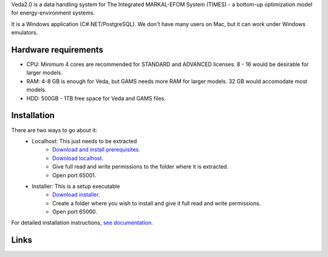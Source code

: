 Veda2.0 is a data handling system for The Integrated MARKAL-EFOM System (TIMES) - a bottom-up optimization model for energy-environment systems.

It is a Windows application (C#.NET/PostgreSQL). We don't have many users on Mac, but it can work under Windows emulators.

Hardware requirements
=====================
* CPU: Minimum 4 cores are recommended for STANDARD and ADVANCED licenses. 8 - 16 would be desirable for larger models.
* RAM: 4-8 GB is enough for Veda, but GAMS needs more RAM for larger models. 32 GB would accomodate most models.
* HDD: 500GB - 1TB free space for Veda and GAMS files.

Installation
=============
There are two ways to go about it:
    * Localhost: This just needs to be extracted
        * `Download and install prerequisites. <https://github.com/kanors-emr/Veda2.0-Installation/tree/master/Localhost%20Version%20Prerequisites>`_
        * `Download localhost. <https://github.com/kanors-emr/Veda2.0-Installation/blob/master/Veda2.0_localhost_1.239.1.1.7z>`_
        * Give full read and write permissions to the folder where it is extracted.
        * Open port 65001.
    * Installer: This is a setup executable
        * `Download installer. <https://github.com/kanors-emr/Veda2.0-Installation/blob/master/Veda2.0%20Setup%201.239.1.1.exe>`_
        * Create a folder where you wish to install and give it full read and write permissions.
        * Open port 65000.

For detailed installation instructions, `see documentation. <https://veda-documentation.readthedocs.io/en/latest/pages/Getting%20started.html#installation>`_

Links
=====
.. raw:: html

    <ul>
    <li><a href="https://veda-documentation.readthedocs.io/en/latest/pages/Getting%20started.html#installation" target="_blank">Installation video</a></li>
    <li><a href="https://veda-documentation.readthedocs.io/en/latest/pages/Getting%20started.html#licensing" target="_blank">Getting a trial license </a></li>
    <li><a href="https://veda-documentation.readthedocs.io/en/latest/pages/Migration.html#migrating-to-veda-2-0" target="_blank">Migrating to Veda 2.0</a></li>
    <li><a href="https://veda-documentation.readthedocs.io/en/latest/pages/version_history.html" target="_blank">Version history</a></li>
    <li><a href="http://veda-documentation.rtfd.io/" target="_blank">Documentation </a></li>
    </ul>


